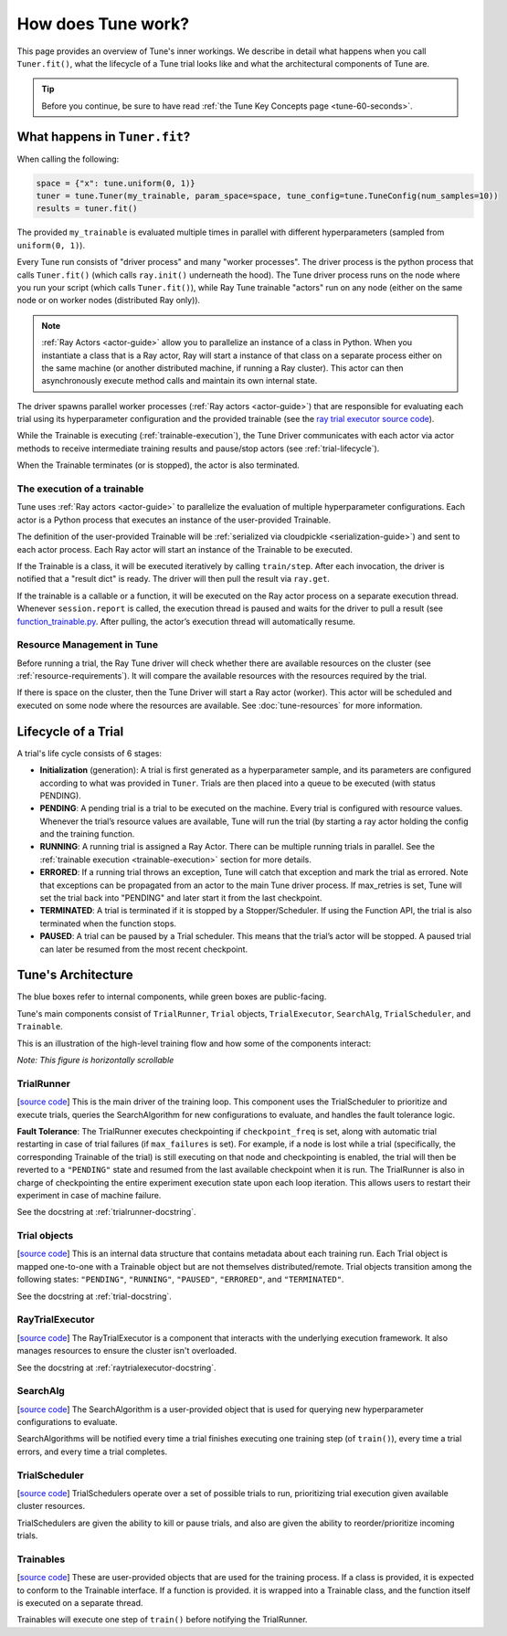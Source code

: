 How does Tune work?
===================

This page provides an overview of Tune's inner workings.
We describe in detail what happens when you call ``Tuner.fit()``, what the lifecycle of a Tune trial looks like
and what the architectural components of Tune are.

.. tip:: Before you continue, be sure to have read :ref:`the Tune Key Concepts page <tune-60-seconds>`.

What happens in ``Tuner.fit``?
------------------------------

When calling the following:

.. code-block:: python

    space = {"x": tune.uniform(0, 1)}
    tuner = tune.Tuner(my_trainable, param_space=space, tune_config=tune.TuneConfig(num_samples=10))
    results = tuner.fit()

The provided ``my_trainable`` is evaluated multiple times in parallel
with different hyperparameters (sampled from ``uniform(0, 1)``).

Every Tune run consists of "driver process" and many "worker processes".
The driver process is the python process that calls ``Tuner.fit()`` (which calls ``ray.init()`` underneath the hood).
The Tune driver process runs on the node where you run your script (which calls ``Tuner.fit()``),
while Ray Tune trainable "actors" run on any node (either on the same node or on worker nodes (distributed Ray only)).

.. note:: :ref:`Ray Actors <actor-guide>` allow you to parallelize an instance of a class in Python.
    When you instantiate a class that is a Ray actor, Ray will start a instance of that class on a separate process
    either on the same machine (or another distributed machine, if running a Ray cluster).
    This actor can then asynchronously execute method calls and maintain its own internal state.

The driver spawns parallel worker processes (:ref:`Ray actors <actor-guide>`)
that are responsible for evaluating each trial using its hyperparameter configuration and the provided trainable
(see the `ray trial executor source code <https://github.com/ray-project/ray/blob/master/python/ray/tune/ray_trial_executor.py>`__).

While the Trainable is executing (:ref:`trainable-execution`), the Tune Driver communicates with each actor
via actor methods to receive intermediate training results and pause/stop actors (see :ref:`trial-lifecycle`).

When the Trainable terminates (or is stopped), the actor is also terminated.

.. _trainable-execution:

The execution of a trainable
~~~~~~~~~~~~~~~~~~~~~~~~~~~~

Tune uses :ref:`Ray actors <actor-guide>` to parallelize the evaluation of multiple hyperparameter configurations.
Each actor is a Python process that executes an instance of the user-provided Trainable.

The definition of the user-provided Trainable will be
:ref:`serialized via cloudpickle <serialization-guide>`) and sent to each actor process.
Each Ray actor will start an instance of the Trainable to be executed.

If the Trainable is a class, it will be executed iteratively by calling ``train/step``.
After each invocation, the driver is notified that a "result dict" is ready.
The driver will then pull the result via ``ray.get``.

If the trainable is a callable or a function, it will be executed on the Ray actor process on a separate execution thread.
Whenever ``session.report`` is called, the execution thread is paused and waits for the driver to pull a
result (see `function_trainable.py <https://github.com/ray-project/ray/blob/master/python/ray/tune/trainable/function_trainable.py>`__.
After pulling, the actor’s execution thread will automatically resume.


Resource Management in Tune
~~~~~~~~~~~~~~~~~~~~~~~~~~~

Before running a trial, the Ray Tune driver will check whether there are available
resources on the cluster (see :ref:`resource-requirements`).
It will compare the available resources with the resources required by the trial.

If there is space on the cluster, then the Tune Driver will start a Ray actor (worker).
This actor will be scheduled and executed on some node where the resources are available.
See :doc:`tune-resources` for more information.

.. _trial-lifecycle:

Lifecycle of a Trial
--------------------

A trial's life cycle consists of 6 stages:

* **Initialization** (generation): A trial is first generated as a hyperparameter sample,
  and its parameters are configured according to what was provided in ``Tuner``.
  Trials are then placed into a queue to be executed (with status PENDING).

* **PENDING**: A pending trial is a trial to be executed on the machine.
  Every trial is configured with resource values. Whenever the trial’s resource values are available,
  Tune will run the trial (by starting a ray actor holding the config and the training function.

* **RUNNING**: A running trial is assigned a Ray Actor. There can be multiple running trials in parallel.
  See the :ref:`trainable execution <trainable-execution>` section for more details.

* **ERRORED**: If a running trial throws an exception, Tune will catch that exception and mark the trial as errored.
  Note that exceptions can be propagated from an actor to the main Tune driver process.
  If max_retries is set, Tune will set the trial back into "PENDING" and later start it from the last checkpoint.

* **TERMINATED**: A trial is terminated if it is stopped by a Stopper/Scheduler.
  If using the Function API, the trial is also terminated when the function stops.

* **PAUSED**: A trial can be paused by a Trial scheduler. This means that the trial’s actor will be stopped.
  A paused trial can later be resumed from the most recent checkpoint.


Tune's Architecture
-------------------

.. image:: ../../images/tune-arch.png

The blue boxes refer to internal components, while green boxes are public-facing.

Tune's main components consist of ``TrialRunner``, ``Trial`` objects, ``TrialExecutor``, ``SearchAlg``,
``TrialScheduler``, and ``Trainable``.

.. _trial-runner-flow:

This is an illustration of the high-level training flow and how some of the components interact:

*Note: This figure is horizontally scrollable*

.. figure:: ../../images/tune-trial-runner-flow-horizontal.png
    :class: horizontal-scroll


TrialRunner
~~~~~~~~~~~
[`source code <https://github.com/ray-project/ray/blob/master/python/ray/tune/trial_runner.py>`__]
This is the main driver of the training loop. This component
uses the TrialScheduler to prioritize and execute trials,
queries the SearchAlgorithm for new
configurations to evaluate, and handles the fault tolerance logic.

**Fault Tolerance**: The TrialRunner executes checkpointing if ``checkpoint_freq``
is set, along with automatic trial restarting in case of trial failures (if ``max_failures`` is set).
For example, if a node is lost while a trial (specifically, the corresponding
Trainable of the trial) is still executing on that node and checkpointing
is enabled, the trial will then be reverted to a ``"PENDING"`` state and resumed
from the last available checkpoint when it is run.
The TrialRunner is also in charge of checkpointing the entire experiment execution state
upon each loop iteration. This allows users to restart their experiment
in case of machine failure.

See the docstring at :ref:`trialrunner-docstring`.

Trial objects
~~~~~~~~~~~~~
[`source code <https://github.com/ray-project/ray/blob/master/python/ray/tune/trial.py>`__]
This is an internal data structure that contains metadata about each training run. Each Trial
object is mapped one-to-one with a Trainable object but are not themselves
distributed/remote. Trial objects transition among
the following states: ``"PENDING"``, ``"RUNNING"``, ``"PAUSED"``, ``"ERRORED"``, and
``"TERMINATED"``.

See the docstring at :ref:`trial-docstring`.

RayTrialExecutor
~~~~~~~~~~~~~~~~
[`source code <https://github.com/ray-project/ray/blob/master/python/ray/tune/ray_trial_executor.py>`__]
The RayTrialExecutor is a component that interacts with the underlying execution framework.
It also manages resources to ensure the cluster isn't overloaded.

See the docstring at :ref:`raytrialexecutor-docstring`.


SearchAlg
~~~~~~~~~
[`source code <https://github.com/ray-project/ray/tree/master/python/ray/tune/search>`__]
The SearchAlgorithm is a user-provided object
that is used for querying new hyperparameter configurations to evaluate.

SearchAlgorithms will be notified every time a trial finishes
executing one training step (of ``train()``), every time a trial
errors, and every time a trial completes.

TrialScheduler
~~~~~~~~~~~~~~
[`source code <https://github.com/ray-project/ray/blob/master/python/ray/tune/schedulers>`__]
TrialSchedulers operate over a set of possible trials to run,
prioritizing trial execution given available cluster resources.

TrialSchedulers are given the ability to kill or pause trials,
and also are given the ability to reorder/prioritize incoming trials.

Trainables
~~~~~~~~~~
[`source code <https://github.com/ray-project/ray/blob/master/python/ray/tune/trainable/trainable.py>`__]
These are user-provided objects that are used for
the training process. If a class is provided, it is expected to conform to the
Trainable interface. If a function is provided. it is wrapped into a
Trainable class, and the function itself is executed on a separate thread.

Trainables will execute one step of ``train()`` before notifying the TrialRunner.
